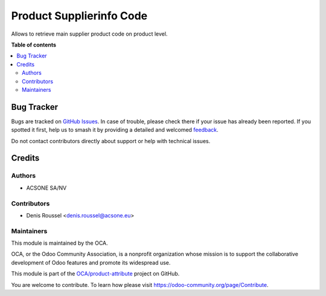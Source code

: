 =========================
Product Supplierinfo Code
=========================

.. 
   !!!!!!!!!!!!!!!!!!!!!!!!!!!!!!!!!!!!!!!!!!!!!!!!!!!!
   !! This file is generated by oca-gen-addon-readme !!
   !! changes will be overwritten.                   !!
   !!!!!!!!!!!!!!!!!!!!!!!!!!!!!!!!!!!!!!!!!!!!!!!!!!!!
   !! source digest: sha256:d30f93de41035a3961a464ca7a98264c9040845176dea8a62558ea3a72f093a9
   !!!!!!!!!!!!!!!!!!!!!!!!!!!!!!!!!!!!!!!!!!!!!!!!!!!!

.. |badge1| image:: https://img.shields.io/badge/maturity-Beta-yellow.png
    :target: https://odoo-community.org/page/development-status
    :alt: Beta
.. |badge2| image:: https://img.shields.io/badge/licence-AGPL--3-blue.png
    :target: http://www.gnu.org/licenses/agpl-3.0-standalone.html
    :alt: License: AGPL-3
.. |badge3| image:: https://img.shields.io/badge/github-OCA%2Fproduct--attribute-lightgray.png?logo=github
    :target: https://github.com/OCA/product-attribute/tree/17.0/product_supplierinfo_code
    :alt: OCA/product-attribute
.. |badge4| image:: https://img.shields.io/badge/weblate-Translate%20me-F47D42.png
    :target: https://translation.odoo-community.org/projects/product-attribute-17-0/product-attribute-17-0-product_supplierinfo_code
    :alt: Translate me on Weblate
.. |badge5| image:: https://img.shields.io/badge/runboat-Try%20me-875A7B.png
    :target: https://runboat.odoo-community.org/builds?repo=OCA/product-attribute&target_branch=17.0
    :alt: Try me on Runboat

|badge1| |badge2| |badge3| |badge4| |badge5|

Allows to retrieve main supplier product code on product level.

**Table of contents**

.. contents::
   :local:

Bug Tracker
===========

Bugs are tracked on `GitHub Issues <https://github.com/OCA/product-attribute/issues>`_.
In case of trouble, please check there if your issue has already been reported.
If you spotted it first, help us to smash it by providing a detailed and welcomed
`feedback <https://github.com/OCA/product-attribute/issues/new?body=module:%20product_supplierinfo_code%0Aversion:%2017.0%0A%0A**Steps%20to%20reproduce**%0A-%20...%0A%0A**Current%20behavior**%0A%0A**Expected%20behavior**>`_.

Do not contact contributors directly about support or help with technical issues.

Credits
=======

Authors
-------

* ACSONE SA/NV

Contributors
------------

-  Denis Roussel <denis.roussel@acsone.eu>

Maintainers
-----------

This module is maintained by the OCA.

.. image:: https://odoo-community.org/logo.png
   :alt: Odoo Community Association
   :target: https://odoo-community.org

OCA, or the Odoo Community Association, is a nonprofit organization whose
mission is to support the collaborative development of Odoo features and
promote its widespread use.

This module is part of the `OCA/product-attribute <https://github.com/OCA/product-attribute/tree/17.0/product_supplierinfo_code>`_ project on GitHub.

You are welcome to contribute. To learn how please visit https://odoo-community.org/page/Contribute.
